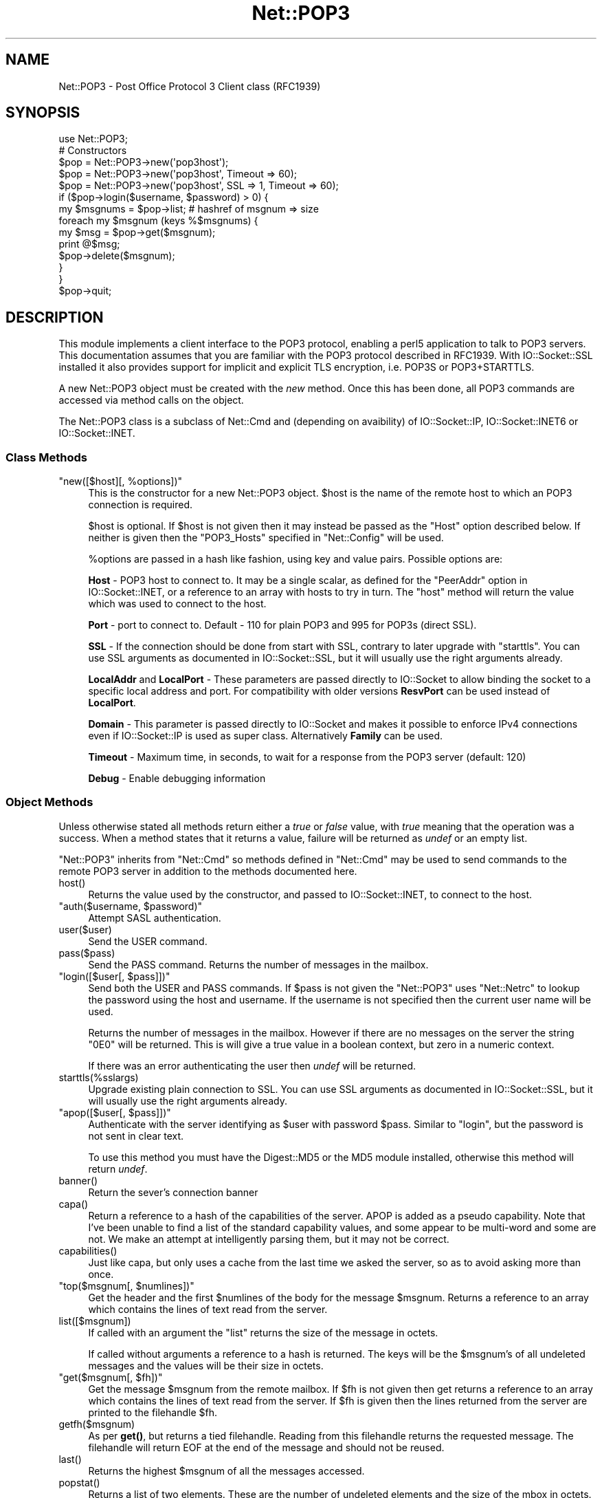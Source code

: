 .\" -*- mode: troff; coding: utf-8 -*-
.\" Automatically generated by Pod::Man 5.01 (Pod::Simple 3.43)
.\"
.\" Standard preamble:
.\" ========================================================================
.de Sp \" Vertical space (when we can't use .PP)
.if t .sp .5v
.if n .sp
..
.de Vb \" Begin verbatim text
.ft CW
.nf
.ne \\$1
..
.de Ve \" End verbatim text
.ft R
.fi
..
.\" \*(C` and \*(C' are quotes in nroff, nothing in troff, for use with C<>.
.ie n \{\
.    ds C` ""
.    ds C' ""
'br\}
.el\{\
.    ds C`
.    ds C'
'br\}
.\"
.\" Escape single quotes in literal strings from groff's Unicode transform.
.ie \n(.g .ds Aq \(aq
.el       .ds Aq '
.\"
.\" If the F register is >0, we'll generate index entries on stderr for
.\" titles (.TH), headers (.SH), subsections (.SS), items (.Ip), and index
.\" entries marked with X<> in POD.  Of course, you'll have to process the
.\" output yourself in some meaningful fashion.
.\"
.\" Avoid warning from groff about undefined register 'F'.
.de IX
..
.nr rF 0
.if \n(.g .if rF .nr rF 1
.if (\n(rF:(\n(.g==0)) \{\
.    if \nF \{\
.        de IX
.        tm Index:\\$1\t\\n%\t"\\$2"
..
.        if !\nF==2 \{\
.            nr % 0
.            nr F 2
.        \}
.    \}
.\}
.rr rF
.\" ========================================================================
.\"
.IX Title "Net::POP3 3"
.TH Net::POP3 3 2023-11-28 "perl v5.38.2" "Perl Programmers Reference Guide"
.\" For nroff, turn off justification.  Always turn off hyphenation; it makes
.\" way too many mistakes in technical documents.
.if n .ad l
.nh
.SH NAME
Net::POP3 \- Post Office Protocol 3 Client class (RFC1939)
.SH SYNOPSIS
.IX Header "SYNOPSIS"
.Vb 1
\&    use Net::POP3;
\&
\&    # Constructors
\&    $pop = Net::POP3\->new(\*(Aqpop3host\*(Aq);
\&    $pop = Net::POP3\->new(\*(Aqpop3host\*(Aq, Timeout => 60);
\&    $pop = Net::POP3\->new(\*(Aqpop3host\*(Aq, SSL => 1, Timeout => 60);
\&
\&    if ($pop\->login($username, $password) > 0) {
\&      my $msgnums = $pop\->list; # hashref of msgnum => size
\&      foreach my $msgnum (keys %$msgnums) {
\&        my $msg = $pop\->get($msgnum);
\&        print @$msg;
\&        $pop\->delete($msgnum);
\&      }
\&    }
\&
\&    $pop\->quit;
.Ve
.SH DESCRIPTION
.IX Header "DESCRIPTION"
This module implements a client interface to the POP3 protocol, enabling
a perl5 application to talk to POP3 servers. This documentation assumes
that you are familiar with the POP3 protocol described in RFC1939.
With IO::Socket::SSL installed it also provides support for implicit and
explicit TLS encryption, i.e. POP3S or POP3+STARTTLS.
.PP
A new Net::POP3 object must be created with the \fInew\fR method. Once
this has been done, all POP3 commands are accessed via method calls
on the object.
.PP
The Net::POP3 class is a subclass of Net::Cmd and (depending on avaibility) of
IO::Socket::IP, IO::Socket::INET6 or IO::Socket::INET.
.SS "Class Methods"
.IX Subsection "Class Methods"
.ie n .IP """new([$host][, %options])""" 4
.el .IP "\f(CWnew([$host][, %options])\fR" 4
.IX Item "new([$host][, %options])"
This is the constructor for a new Net::POP3 object. \f(CW$host\fR is the
name of the remote host to which an POP3 connection is required.
.Sp
\&\f(CW$host\fR is optional. If \f(CW$host\fR is not given then it may instead be
passed as the \f(CW\*(C`Host\*(C'\fR option described below. If neither is given then
the \f(CW\*(C`POP3_Hosts\*(C'\fR specified in \f(CW\*(C`Net::Config\*(C'\fR will be used.
.Sp
\&\f(CW%options\fR are passed in a hash like fashion, using key and value pairs.
Possible options are:
.Sp
\&\fBHost\fR \- POP3 host to connect to. It may be a single scalar, as defined for
the \f(CW\*(C`PeerAddr\*(C'\fR option in IO::Socket::INET, or a reference to
an array with hosts to try in turn. The "host" method will return the value
which was used to connect to the host.
.Sp
\&\fBPort\fR \- port to connect to.
Default \- 110 for plain POP3 and 995 for POP3s (direct SSL).
.Sp
\&\fBSSL\fR \- If the connection should be done from start with SSL, contrary to later
upgrade with \f(CW\*(C`starttls\*(C'\fR.
You can use SSL arguments as documented in IO::Socket::SSL, but it will
usually use the right arguments already.
.Sp
\&\fBLocalAddr\fR and \fBLocalPort\fR \- These parameters are passed directly
to IO::Socket to allow binding the socket to a specific local address and port.
For compatibility with older versions \fBResvPort\fR can be used instead of
\&\fBLocalPort\fR.
.Sp
\&\fBDomain\fR \- This parameter is passed directly to IO::Socket and makes it
possible to enforce IPv4 connections even if IO::Socket::IP is used as super
class. Alternatively \fBFamily\fR can be used.
.Sp
\&\fBTimeout\fR \- Maximum time, in seconds, to wait for a response from the
POP3 server (default: 120)
.Sp
\&\fBDebug\fR \- Enable debugging information
.SS "Object Methods"
.IX Subsection "Object Methods"
Unless otherwise stated all methods return either a \fItrue\fR or \fIfalse\fR
value, with \fItrue\fR meaning that the operation was a success. When a method
states that it returns a value, failure will be returned as \fIundef\fR or an
empty list.
.PP
\&\f(CW\*(C`Net::POP3\*(C'\fR inherits from \f(CW\*(C`Net::Cmd\*(C'\fR so methods defined in \f(CW\*(C`Net::Cmd\*(C'\fR may
be used to send commands to the remote POP3 server in addition to the methods
documented here.
.ie n .IP host() 4
.el .IP \f(CWhost()\fR 4
.IX Item "host()"
Returns the value used by the constructor, and passed to IO::Socket::INET,
to connect to the host.
.ie n .IP """auth($username, $password)""" 4
.el .IP "\f(CWauth($username, $password)\fR" 4
.IX Item "auth($username, $password)"
Attempt SASL authentication.
.ie n .IP user($user) 4
.el .IP \f(CWuser($user)\fR 4
.IX Item "user($user)"
Send the USER command.
.ie n .IP pass($pass) 4
.el .IP \f(CWpass($pass)\fR 4
.IX Item "pass($pass)"
Send the PASS command. Returns the number of messages in the mailbox.
.ie n .IP """login([$user[, $pass]])""" 4
.el .IP "\f(CWlogin([$user[, $pass]])\fR" 4
.IX Item "login([$user[, $pass]])"
Send both the USER and PASS commands. If \f(CW$pass\fR is not given the
\&\f(CW\*(C`Net::POP3\*(C'\fR uses \f(CW\*(C`Net::Netrc\*(C'\fR to lookup the password using the host
and username. If the username is not specified then the current user name
will be used.
.Sp
Returns the number of messages in the mailbox. However if there are no
messages on the server the string \f(CW"0E0"\fR will be returned. This is
will give a true value in a boolean context, but zero in a numeric context.
.Sp
If there was an error authenticating the user then \fIundef\fR will be returned.
.ie n .IP starttls(%sslargs) 4
.el .IP \f(CWstarttls(%sslargs)\fR 4
.IX Item "starttls(%sslargs)"
Upgrade existing plain connection to SSL.
You can use SSL arguments as documented in IO::Socket::SSL, but it will
usually use the right arguments already.
.ie n .IP """apop([$user[, $pass]])""" 4
.el .IP "\f(CWapop([$user[, $pass]])\fR" 4
.IX Item "apop([$user[, $pass]])"
Authenticate with the server identifying as \f(CW$user\fR with password \f(CW$pass\fR.
Similar to "login", but the password is not sent in clear text.
.Sp
To use this method you must have the Digest::MD5 or the MD5 module installed,
otherwise this method will return \fIundef\fR.
.ie n .IP banner() 4
.el .IP \f(CWbanner()\fR 4
.IX Item "banner()"
Return the sever's connection banner
.ie n .IP capa() 4
.el .IP \f(CWcapa()\fR 4
.IX Item "capa()"
Return a reference to a hash of the capabilities of the server.  APOP
is added as a pseudo capability.  Note that I've been unable to
find a list of the standard capability values, and some appear to
be multi-word and some are not.  We make an attempt at intelligently
parsing them, but it may not be correct.
.ie n .IP capabilities() 4
.el .IP \f(CWcapabilities()\fR 4
.IX Item "capabilities()"
Just like capa, but only uses a cache from the last time we asked
the server, so as to avoid asking more than once.
.ie n .IP """top($msgnum[, $numlines])""" 4
.el .IP "\f(CWtop($msgnum[, $numlines])\fR" 4
.IX Item "top($msgnum[, $numlines])"
Get the header and the first \f(CW$numlines\fR of the body for the message
\&\f(CW$msgnum\fR. Returns a reference to an array which contains the lines of text
read from the server.
.ie n .IP list([$msgnum]) 4
.el .IP \f(CWlist([$msgnum])\fR 4
.IX Item "list([$msgnum])"
If called with an argument the \f(CW\*(C`list\*(C'\fR returns the size of the message
in octets.
.Sp
If called without arguments a reference to a hash is returned. The
keys will be the \f(CW$msgnum\fR's of all undeleted messages and the values will
be their size in octets.
.ie n .IP """get($msgnum[, $fh])""" 4
.el .IP "\f(CWget($msgnum[, $fh])\fR" 4
.IX Item "get($msgnum[, $fh])"
Get the message \f(CW$msgnum\fR from the remote mailbox. If \f(CW$fh\fR is not given
then get returns a reference to an array which contains the lines of
text read from the server. If \f(CW$fh\fR is given then the lines returned
from the server are printed to the filehandle \f(CW$fh\fR.
.ie n .IP getfh($msgnum) 4
.el .IP \f(CWgetfh($msgnum)\fR 4
.IX Item "getfh($msgnum)"
As per \fBget()\fR, but returns a tied filehandle.  Reading from this
filehandle returns the requested message.  The filehandle will return
EOF at the end of the message and should not be reused.
.ie n .IP last() 4
.el .IP \f(CWlast()\fR 4
.IX Item "last()"
Returns the highest \f(CW$msgnum\fR of all the messages accessed.
.ie n .IP popstat() 4
.el .IP \f(CWpopstat()\fR 4
.IX Item "popstat()"
Returns a list of two elements. These are the number of undeleted
elements and the size of the mbox in octets.
.ie n .IP ping($user) 4
.el .IP \f(CWping($user)\fR 4
.IX Item "ping($user)"
Returns a list of two elements. These are the number of new messages
and the total number of messages for \f(CW$user\fR.
.ie n .IP uidl([$msgnum]) 4
.el .IP \f(CWuidl([$msgnum])\fR 4
.IX Item "uidl([$msgnum])"
Returns a unique identifier for \f(CW$msgnum\fR if given. If \f(CW$msgnum\fR is not
given \f(CW\*(C`uidl\*(C'\fR returns a reference to a hash where the keys are the
message numbers and the values are the unique identifiers.
.ie n .IP delete($msgnum) 4
.el .IP \f(CWdelete($msgnum)\fR 4
.IX Item "delete($msgnum)"
Mark message \f(CW$msgnum\fR to be deleted from the remote mailbox. All messages
that are marked to be deleted will be removed from the remote mailbox
when the server connection closed.
.ie n .IP reset() 4
.el .IP \f(CWreset()\fR 4
.IX Item "reset()"
Reset the status of the remote POP3 server. This includes resetting the
status of all messages to not be deleted.
.ie n .IP quit() 4
.el .IP \f(CWquit()\fR 4
.IX Item "quit()"
Quit and close the connection to the remote POP3 server. Any messages marked
as deleted will be deleted from the remote mailbox.
.ie n .IP can_inet6() 4
.el .IP \f(CWcan_inet6()\fR 4
.IX Item "can_inet6()"
Returns whether we can use IPv6.
.ie n .IP can_ssl() 4
.el .IP \f(CWcan_ssl()\fR 4
.IX Item "can_ssl()"
Returns whether we can use SSL.
.SS Notes
.IX Subsection "Notes"
If a \f(CW\*(C`Net::POP3\*(C'\fR object goes out of scope before \f(CW\*(C`quit\*(C'\fR method is called
then the \f(CW\*(C`reset\*(C'\fR method will called before the connection is closed. This
means that any messages marked to be deleted will not be.
.SH EXPORTS
.IX Header "EXPORTS"
\&\fINone\fR.
.SH "KNOWN BUGS"
.IX Header "KNOWN BUGS"
See <https://rt.cpan.org/Dist/Display.html?Status=Active&Queue=libnet>.
.SH "SEE ALSO"
.IX Header "SEE ALSO"
Net::Netrc,
Net::Cmd,
IO::Socket::SSL.
.SH AUTHOR
.IX Header "AUTHOR"
Graham Barr <gbarr@pobox.com <mailto:gbarr@pobox.com>>.
.PP
Steve Hay <shay@cpan.org <mailto:shay@cpan.org>> is now maintaining
libnet as of version 1.22_02.
.SH COPYRIGHT
.IX Header "COPYRIGHT"
Copyright (C) 1995\-2004 Graham Barr.  All rights reserved.
.PP
Copyright (C) 2013\-2016, 2020 Steve Hay.  All rights reserved.
.SH LICENCE
.IX Header "LICENCE"
This module is free software; you can redistribute it and/or modify it under the
same terms as Perl itself, i.e. under the terms of either the GNU General Public
License or the Artistic License, as specified in the \fILICENCE\fR file.
.SH VERSION
.IX Header "VERSION"
Version 3.15
.SH DATE
.IX Header "DATE"
20 March 2023
.SH HISTORY
.IX Header "HISTORY"
See the \fIChanges\fR file.
